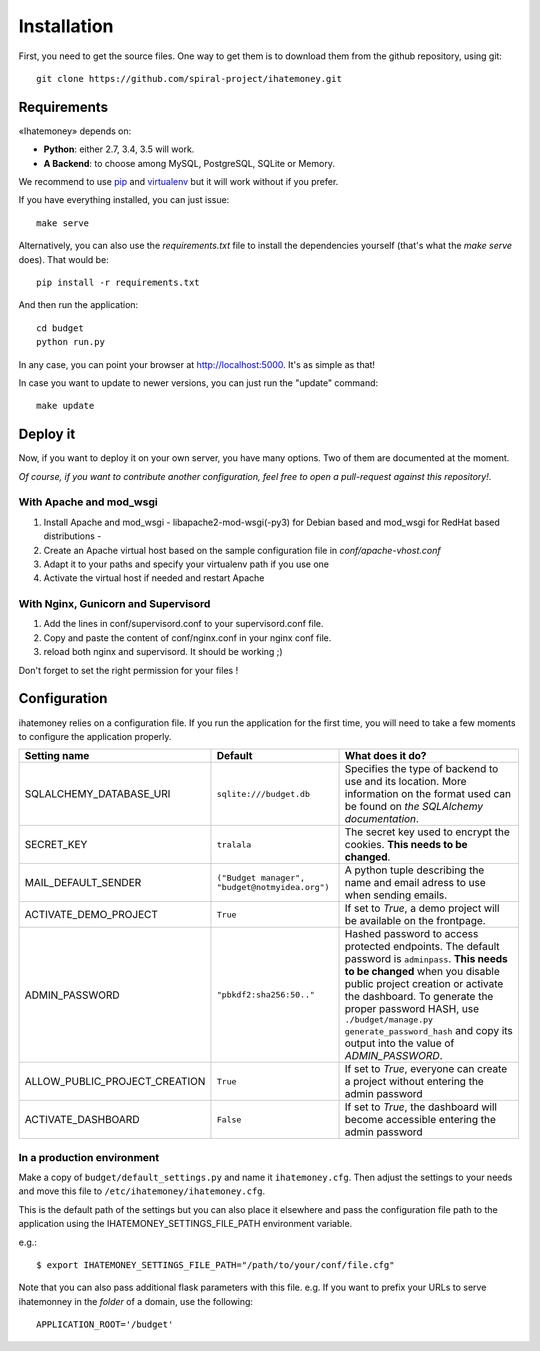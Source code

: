 Installation
############

First, you need to get the source files. One way to get them is to download
them from the github repository, using git::

  git clone https://github.com/spiral-project/ihatemoney.git

Requirements
============

«Ihatemoney» depends on:

* **Python**: either 2.7, 3.4, 3.5 will work.
* **A Backend**: to choose among MySQL, PostgreSQL, SQLite or Memory.

We recommend to use `pip <https://pypi.python.org/pypi/pip/>`_ and
`virtualenv <https://pypi.python.org/pypi/virtualenv>`_ but it will work
without if you prefer.

If you have everything installed, you can just issue::

    make serve

Alternatively, you can also use the `requirements.txt` file to install the
dependencies yourself (that's what the `make serve` does). That would be::

     pip install -r requirements.txt

And then run the application::

    cd budget
    python run.py

In any case, you can point your browser at `http://localhost:5000 <http://localhost:5000>`_.
It's as simple as that!

In case you want to update to newer versions, you can just run the "update" command::

  make update

Deploy it
=========

Now, if you want to deploy it on your own server, you have many options.
Two of them are documented at the moment.

*Of course, if you want to contribute another configuration, feel free to open a
pull-request against this repository!*.

With Apache and mod_wsgi
------------------------

1. Install Apache and mod_wsgi - libapache2-mod-wsgi(-py3) for Debian based and mod_wsgi for RedHat based distributions -
2. Create an Apache virtual host based on the sample configuration file in `conf/apache-vhost.conf`
3. Adapt it to your paths and specify your virtualenv path if you use one
4. Activate the virtual host if needed and restart Apache

With Nginx, Gunicorn and Supervisord
------------------------------------

1. Add the lines in conf/supervisord.conf to your supervisord.conf file.
2. Copy and paste the content of conf/nginx.conf in your nginx conf file.
3. reload both nginx and supervisord. It should be working ;)

Don't forget to set the right permission for your files !

Configuration
=============

ihatemoney relies on a configuration file. If you run the application for the
first time, you will need to take a few moments to configure the application
properly.

+------------------------------+---------------------------+----------------------------------------------------------------------------------------+
| Setting name                 |  Default                  | What does it do?                                                                       |
+==============================+===========================+========================================================================================+
| SQLALCHEMY_DATABASE_URI      |  ``sqlite:///budget.db``  | Specifies the type of backend to use and its location. More information                |
|                              |                           | on the format used can be found on `the SQLAlchemy documentation`.                     |
+------------------------------+---------------------------+----------------------------------------------------------------------------------------+
| SECRET_KEY                   |  ``tralala``              | The secret key used to encrypt the cookies. **This needs to be changed**.              |
+------------------------------+---------------------------+----------------------------------------------------------------------------------------+
| MAIL_DEFAULT_SENDER          | ``("Budget manager",      | A python tuple describing the name and email adress to use when sending                |
|                              | "budget@notmyidea.org")`` | emails.                                                                                |
+------------------------------+---------------------------+----------------------------------------------------------------------------------------+
| ACTIVATE_DEMO_PROJECT        |  ``True``                 | If set to `True`, a demo project will be available on the frontpage.                   |
+------------------------------+---------------------------+----------------------------------------------------------------------------------------+
|                              |                           | Hashed password to access protected endpoints. The default password is ``adminpass``.  |
|                              |                           | **This needs to be changed** when you disable public project creation or activate the  |
| ADMIN_PASSWORD               |  ``"pbkdf2:sha256:50.."`` | dashboard.                                                                             |
|                              |                           | To generate the proper password HASH, use ``./budget/manage.py generate_password_hash``|
|                              |                           | and copy its output into the value of *ADMIN_PASSWORD*.                                |
+------------------------------+---------------------------+----------------------------------------------------------------------------------------+
| ALLOW_PUBLIC_PROJECT_CREATION|  ``True``                 | If set to `True`, everyone can create a project without entering the admin password    |
+------------------------------+---------------------------+----------------------------------------------------------------------------------------+
| ACTIVATE_DASHBOARD           |  ``False``                | If set to `True`, the dashboard will become accessible entering the admin password     |
+------------------------------+---------------------------+----------------------------------------------------------------------------------------+

.. _`the SQLAlechemy documentation`: http://docs.sqlalchemy.org/en/latest/core/engines.html#database-urls

In a production environment
---------------------------

Make a copy of ``budget/default_settings.py`` and name it ``ihatemoney.cfg``.
Then adjust the settings to your needs and move this file to
``/etc/ihatemoney/ihatemoney.cfg``.

This is the default path of the settings but you can also place it
elsewhere and pass the configuration file path to the application using
the IHATEMONEY_SETTINGS_FILE_PATH environment variable.

e.g.::

    $ export IHATEMONEY_SETTINGS_FILE_PATH="/path/to/your/conf/file.cfg"

Note that you can also pass additional flask parameters with this file.
e.g. If you want to prefix your URLs to serve ihatemonney in the *folder*
of a domain, use the following: ::

    APPLICATION_ROOT='/budget'
